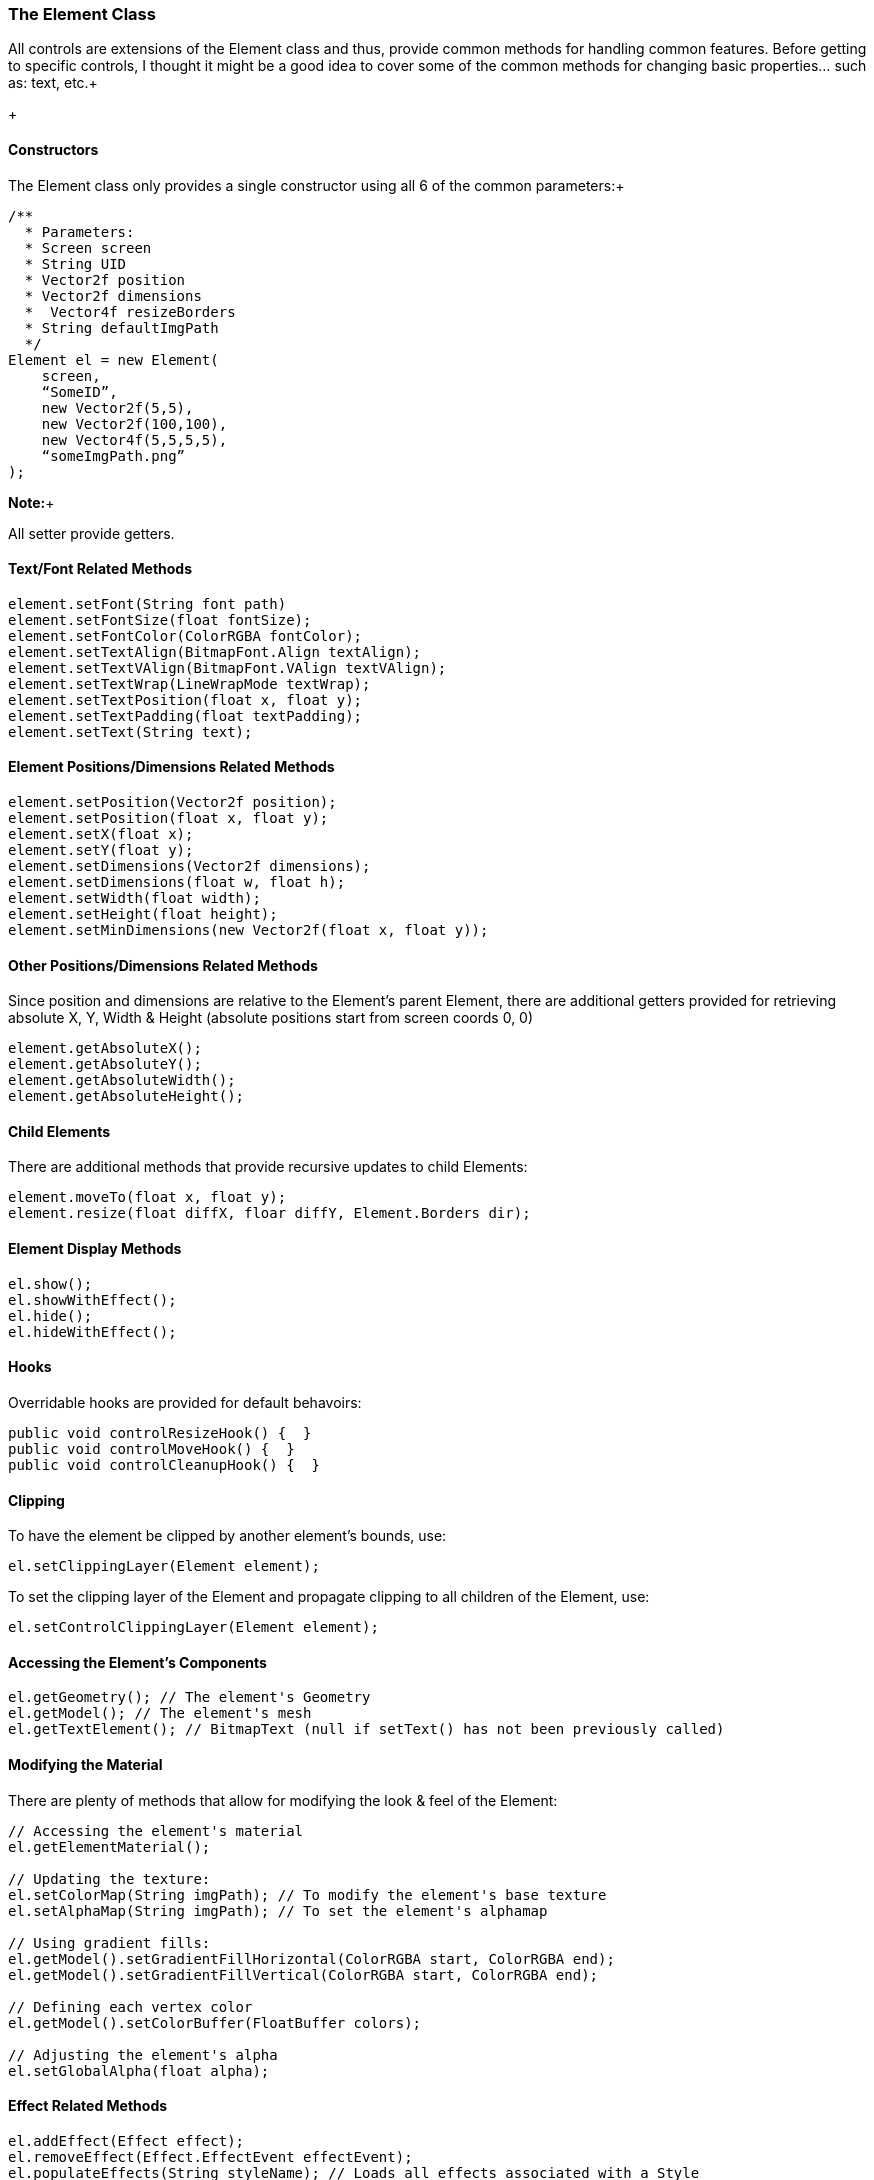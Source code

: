 

=== The Element Class

All controls are extensions of the Element class and thus, provide common methods for handling common features.  Before getting to specific controls, I thought it might be a good idea to cover some of the common methods for changing basic properties… such as: text, etc.+

+




==== Constructors

The Element class only provides a single constructor using all 6 of the common parameters:+



[source,java]

----

/**
  * Parameters:
  * Screen screen
  * String UID
  * Vector2f position
  * Vector2f dimensions
  *  Vector4f resizeBorders
  * String defaultImgPath
  */
Element el = new Element(
    screen,
    “SomeID”,
    new Vector2f(5,5),
    new Vector2f(100,100),
    new Vector4f(5,5,5,5),
    “someImgPath.png”
);

----

*Note:*+

All setter provide getters.



==== Text/Font Related Methods

[source,java]

----

element.setFont(String font path)
element.setFontSize(float fontSize);
element.setFontColor(ColorRGBA fontColor);
element.setTextAlign(BitmapFont.Align textAlign);
element.setTextVAlign(BitmapFont.VAlign textVAlign);
element.setTextWrap(LineWrapMode textWrap);
element.setTextPosition(float x, float y);
element.setTextPadding(float textPadding);
element.setText(String text);

----


==== Element Positions/Dimensions Related Methods

[source,java]

----

element.setPosition(Vector2f position);
element.setPosition(float x, float y);
element.setX(float x);
element.setY(float y);
element.setDimensions(Vector2f dimensions);
element.setDimensions(float w, float h);
element.setWidth(float width);
element.setHeight(float height);
element.setMinDimensions(new Vector2f(float x, float y));

----


==== Other Positions/Dimensions Related Methods

Since position and dimensions are relative to the Element’s parent Element, there are additional getters provided for retrieving absolute X, Y, Width &amp; Height (absolute positions start from screen coords 0, 0)


[source,java]

----

element.getAbsoluteX();
element.getAbsoluteY();
element.getAbsoluteWidth();
element.getAbsoluteHeight();

----


==== Child Elements

There are additional methods that provide recursive updates to child Elements:


[source,java]

----

element.moveTo(float x, float y);
element.resize(float diffX, floar diffY, Element.Borders dir);

----


==== Element Display Methods

[source,java]

----

el.show();
el.showWithEffect();
el.hide();
el.hideWithEffect();

----


==== Hooks

Overridable hooks are provided for default behavoirs:


[source,java]

----

public void controlResizeHook() {  }
public void controlMoveHook() {  }
public void controlCleanupHook() {  }

----


==== Clipping

To have the element be clipped by another element's bounds, use:


[source,java]

----

el.setClippingLayer(Element element);

----

To set the clipping layer of the Element and propagate clipping to all children of the Element, use:


[source,java]

----

el.setControlClippingLayer(Element element);

----


==== Accessing the Element's Components

[source,java]

----

el.getGeometry(); // The element's Geometry
el.getModel(); // The element's mesh
el.getTextElement(); // BitmapText (null if setText() has not been previously called)

----


==== Modifying the Material

There are plenty of methods that allow for modifying the look &amp; feel of the Element:


[source,java]

----

// Accessing the element's material
el.getElementMaterial();

// Updating the texture:
el.setColorMap(String imgPath); // To modify the element's base texture
el.setAlphaMap(String imgPath); // To set the element's alphamap

// Using gradient fills:
el.getModel().setGradientFillHorizontal(ColorRGBA start, ColorRGBA end);
el.getModel().setGradientFillVertical(ColorRGBA start, ColorRGBA end);

// Defining each vertex color
el.getModel().setColorBuffer(FloatBuffer colors);

// Adjusting the element's alpha
el.setGlobalAlpha(float alpha);

----


==== Effect Related Methods

[source,java]

----

el.addEffect(Effect effect);
el.removeEffect(Effect.EffectEvent effectEvent);
el.populateEffects(String styleName); // Loads all effects associated with a Style

----


==== Drag & Drop Related Methods

[source,java]

----

el.setIsDragDropDragElement(boolean isDragElement);
el.setIsDragDropDropElement(boolean isDropElement);

// for retrieving the current drop object under the element, use:
screen.getDropObject();

----





==== Storing & Retrieving  Custom Data

[source,java]

----

el.setElementUserData(Object data);
el.getElementUserData();

----
